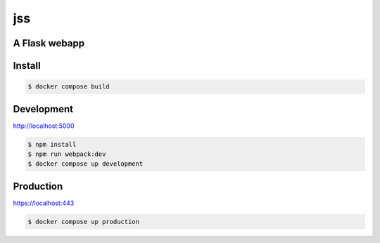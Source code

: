 jss
===
.. image:: https://img.shields.io/badge/License-MIT-yellow.svg
    :target: https://opensource.org/licenses/MIT
    :alt: License
.. image:: https://github.com/jshwi/jss/workflows/build/badge.svg
    :target: https://github.com/jshwi/jss/workflows/build/badge.svg
    :alt: Build
.. image:: https://github.com/jshwi/jss/actions/workflows/codeql-analysis.yml/badge.svg
    :target: https://github.com/jshwi/jss/actions/workflows/codeql-analysis.yml
    :alt: CodeQL
.. image:: https://codecov.io/gh/jshwi/jss/branch/master/graph/badge.svg
    :target: https://codecov.io/gh/jshwi/jss
    :alt: codecov.io
.. image:: https://readthedocs.org/projects/jss/badge/?version=latest
    :target: https://jss.readthedocs.io/en/latest/?badge=latest
    :alt: readthedocs.org
.. image:: https://img.shields.io/badge/python-3.8-blue.svg
    :target: https://www.python.org/downloads/release/python-380
    :alt: python3.8
.. image:: https://img.shields.io/badge/code%20style-black-000000.svg
    :target: https://github.com/psf/black
    :alt: black
.. image:: https://img.shields.io/badge/code_style-prettier-ff69b4.svg?style=flat-square
    :target: https://github.com/prettier/prettier
    :alt: prettier

A Flask webapp
--------------

Install
-------
.. code-block:: console

    $ docker compose build

Development
-----------
http://localhost:5000

.. code-block:: console

    $ npm install
    $ npm run webpack:dev
    $ docker compose up development

Production
----------
https://localhost:443

.. code-block:: console

    $ docker compose up production
